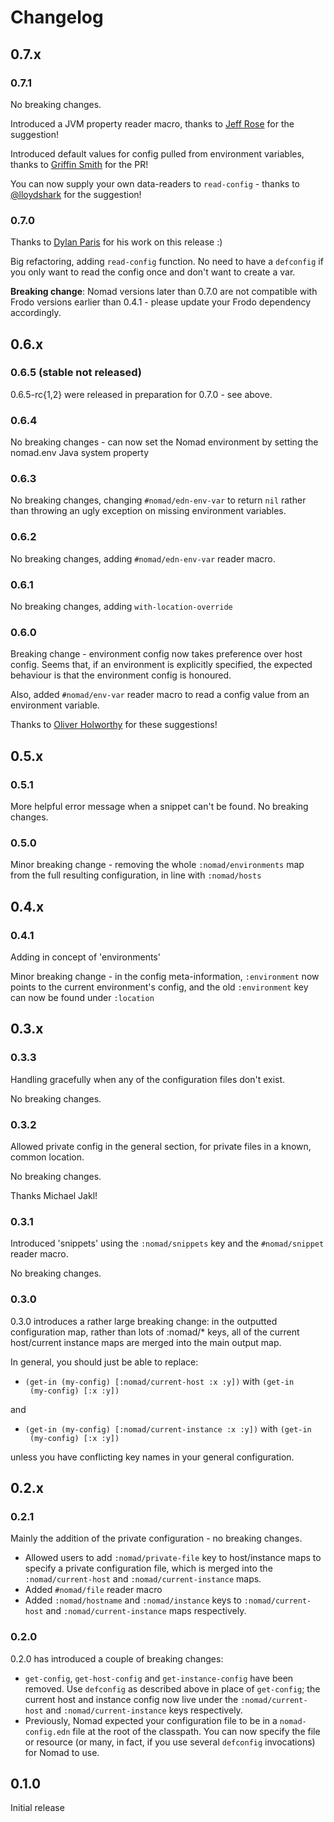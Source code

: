 * Changelog

** 0.7.x

*** 0.7.1

No breaking changes.

Introduced a JVM property reader macro, thanks to [[https://github.com/rosejn][Jeff Rose]] for the
suggestion!

Introduced default values for config pulled from environment
variables, thanks to [[https://github.com/glittershark][Griffin Smith]] for the PR!

You can now supply your own data-readers to =read-config= - thanks to
[[https://github.com/lloydshark][@lloydshark]] for the suggestion!

*** 0.7.0

Thanks to [[https://github.com/dparis][Dylan Paris]] for his work on this release :)

Big refactoring, adding =read-config= function. No need to have a
=defconfig= if you only want to read the config once and don't want to
create a var.

*Breaking change*: Nomad versions later than 0.7.0 are not compatible
with Frodo versions earlier than 0.4.1 - please update your Frodo
dependency accordingly.

** 0.6.x

*** 0.6.5 (stable not released)

0.6.5-rc{1,2} were released in preparation for 0.7.0 - see above.

*** 0.6.4

No breaking changes - can now set the Nomad environment by setting the
nomad.env Java system property

*** 0.6.3

No breaking changes, changing =#nomad/edn-env-var= to return =nil=
rather than throwing an ugly exception on missing environment
variables.

*** 0.6.2

No breaking changes, adding =#nomad/edn-env-var= reader macro.

*** 0.6.1

No breaking changes, adding =with-location-override=

*** 0.6.0

Breaking change - environment config now takes preference over host
config. Seems that, if an environment is explicitly specified, the
expected behaviour is that the environment config is honoured.

Also, added =#nomad/env-var= reader macro to read a config value from
an environment variable.

Thanks to [[https://github.com/oholworthy][Oliver Holworthy]] for
these suggestions!

** 0.5.x

*** 0.5.1

More helpful error message when a snippet can't be found. No breaking
changes.

*** 0.5.0

Minor breaking change - removing the whole =:nomad/environments= map
from the full resulting configuration, in line with =:nomad/hosts=

** 0.4.x
*** 0.4.1

Adding in concept of 'environments'

Minor breaking change - in the config meta-information, =:environment=
now points to the current environment's config, and the old
=:environment= key can now be found under =:location=

** 0.3.x
*** 0.3.3

Handling gracefully when any of the configuration files don't exist.

No breaking changes.

*** 0.3.2

Allowed private config in the general section, for private files in a
known, common location.

No breaking changes.

Thanks Michael Jakl!

*** 0.3.1

Introduced 'snippets' using the =:nomad/snippets= key and the
=#nomad/snippet= reader macro.

No breaking changes.

*** 0.3.0

0.3.0 introduces a rather large breaking change: in the outputted
configuration map, rather than lots of :nomad/* keys, all of the
current host/current instance maps are merged into the main output map.

In general, you should just be able to replace:

- =(get-in (my-config) [:nomad/current-host :x :y])= with =(get-in
  (my-config) [:x :y])=

and

- =(get-in (my-config) [:nomad/current-instance :x :y])= with =(get-in
  (my-config) [:x :y])=

unless you have conflicting key names in your general configuration.

** 0.2.x
*** 0.2.1

Mainly the addition of the private configuration - no breaking changes.

- Allowed users to add =:nomad/private-file= key to host/instance maps
  to specify a private configuration file, which is merged into the
  =:nomad/current-host= and =:nomad/current-instance= maps.
- Added =#nomad/file= reader macro
- Added =:nomad/hostname= and =:nomad/instance= keys to
  =:nomad/current-host= and =:nomad/current-instance= maps
  respectively.

*** 0.2.0

0.2.0 has introduced a couple of breaking changes:

- =get-config=, =get-host-config= and =get-instance-config= have been
  removed. Use =defconfig= as described above in place of
  =get-config=; the current host and instance config now live under
  the =:nomad/current-host= and =:nomad/current-instance= keys
  respectively.
- Previously, Nomad expected your configuration file to be in a
  =nomad-config.edn= file at the root of the classpath. You can now
  specify the file or resource (or many, in fact, if you use several
  =defconfig= invocations) for Nomad to use.

** 0.1.0

Initial release
